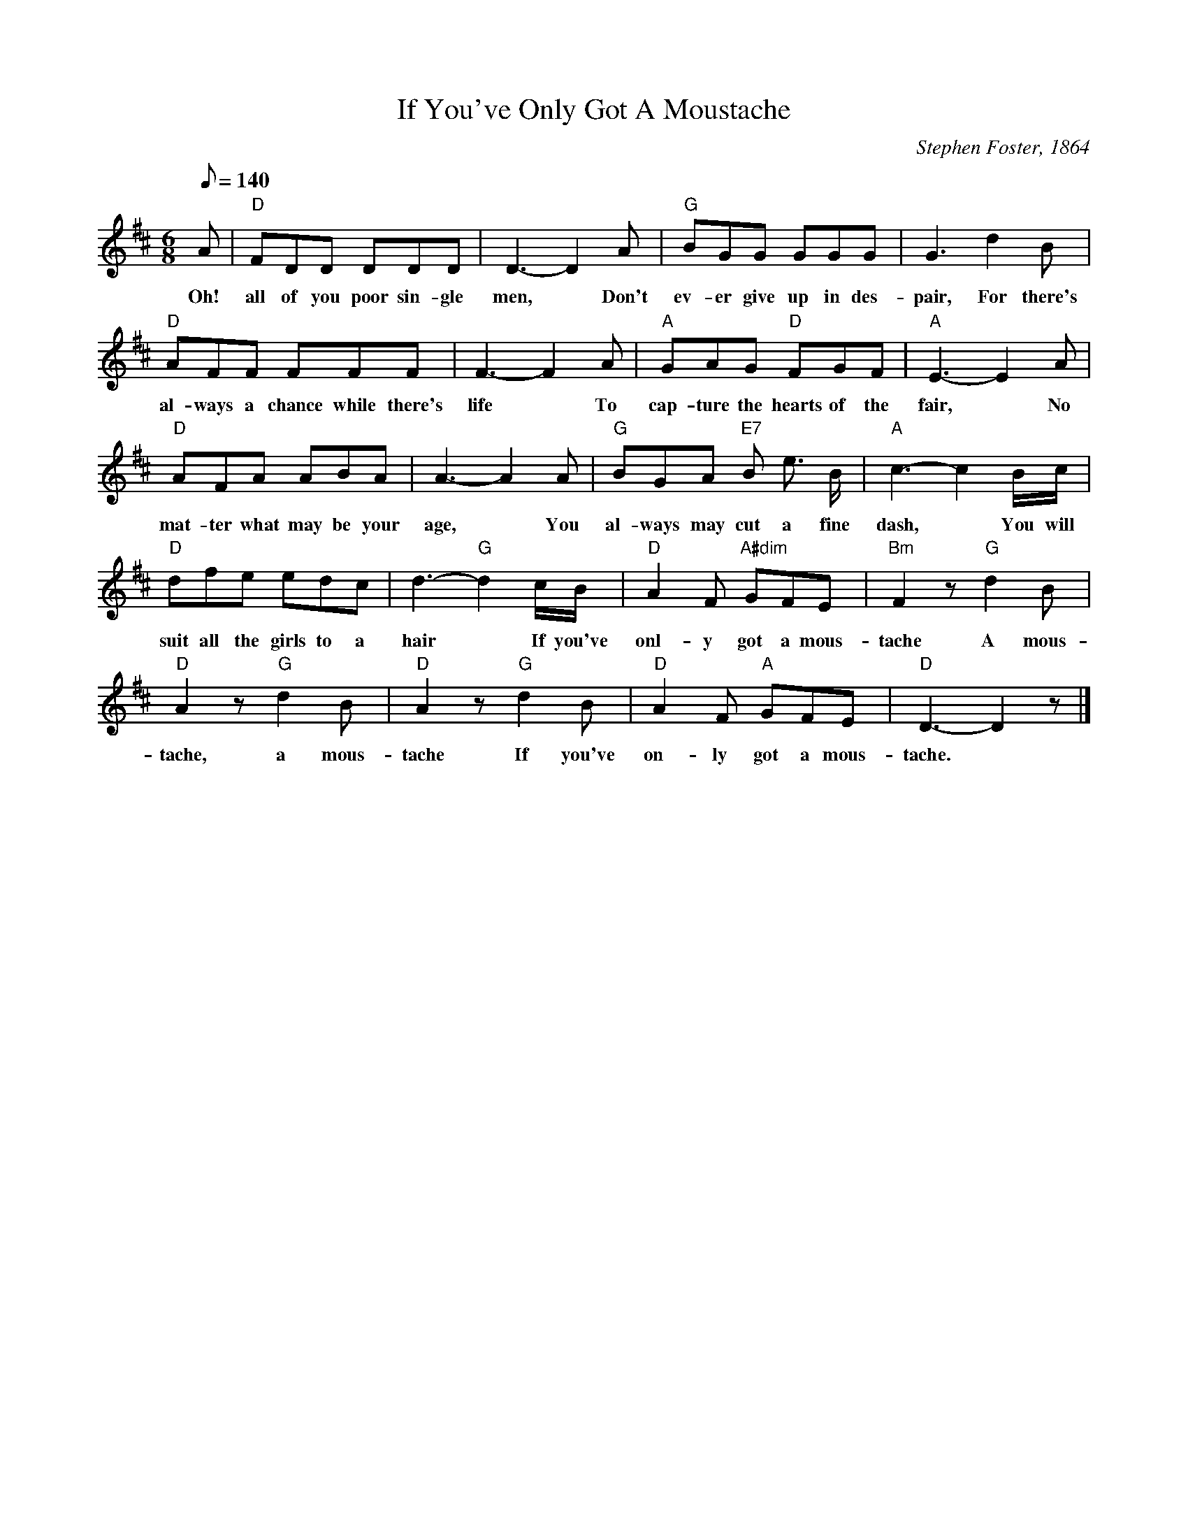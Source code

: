 X: 1
T:If You've Only Got A Moustache
M:6/8
L:1/8
C:Stephen Foster, 1864
Z:Kevin Goess 4/13/200
N:Ok, this comic song you've probably never heard, but if you've ever read <a href="http://Jerome.thefreelibrary.com/Three-Men-In-A-Boat/8-1#Comic">"Harris Sings A Comic Song"</a> you'll appreciate it.
K:D
Q:140
A| "D" FDD DDD | D3-D2 A| "G" BGG GGG | G3 d2B | 
w:Oh! |all of you poor sin-gle |men, * Don't |ev-er give up in des-pair,\
w:For there's 
"D" AFF FFF | F3-F2 A | "A" GAG "D" FGF | "A" E3-E2 A| 
w:al-ways a chance while there's | life * To |cap-ture the hearts of the fair, * No
"D" AFA ABA | A3-A2 A | "G" BGA "E7" B e> B | "A" c3-c2 B/c/ | 
w:mat-ter what may be your | age, * You | al- ways may cut a fine dash, * You will 
"D" dfe edc | d3- "G" d2 c/B/ | "D" A2F "A#dim" GFE | "Bm" F2 z "G" d2B | 
w:suit all the girls to a | hair * If you've |onl-y got a mous- | tache A mous-
"D" A2z "G" d2B | "D" A2z "G" d2B | "D" A2F "A" GFE | "D" D3-D2 z|]
w: tache, a mous-| tache  If you've | on- ly got a mous-tache.
W:2.
W:No matter for manners or style,
W:No matter for birth or for fame,
W:All these used to have something to do
W:With young ladies changing their name,
W:There's no reason now to despond,
W:Or go and do any thing rash,
W:For you'll do though you can't raise a cent,
W:If you'll only raise a moustache!
W:     A moustache, a moustache,
W:     If you'll only raise a moustache.
W:3.
W:Your head may be thick as a block,
W:And empty as any football,
W:Oh! your eyes may be green as the grass
W:Your heart just as hard as a wall.
W:Yet take the advice that I give,
W:You'll soon gain affection and cash,
W:And will be all the rage with the girls,
W:If you'll only get a moustache,
W:     A moustache, a moustache,
W:     If you'll only get a moustache.
W:4.
W:I once was in sorrow and tears
W:Because I was jilted you know,
W:So right down to the river I ran
W:To quickly dispose of my woe,
W:A good friend he gave me advice
W:And timely prevented the splash,
W:Now at home I've a wife and ten heirs,
W:And all through a handsome moustache,
W:     A moustache, a moustache,
W:     And all through a handsome a moustache.
 


